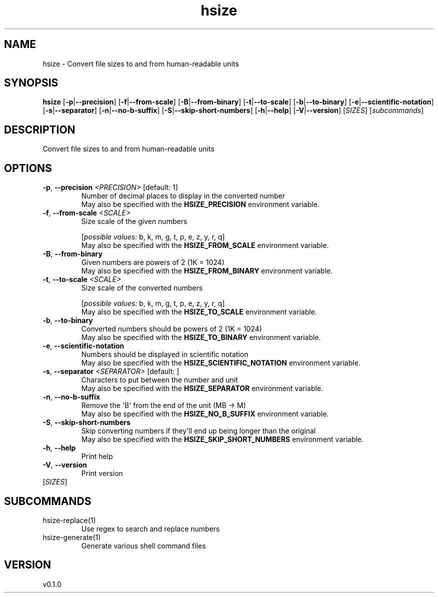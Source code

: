 .ie \n(.g .ds Aq \(aq
.el .ds Aq '
.TH hsize 1  "hsize 0.1.0" 
.SH NAME
hsize \- Convert file sizes to and from human\-readable units
.SH SYNOPSIS
\fBhsize\fR [\fB\-p\fR|\fB\-\-precision\fR] [\fB\-f\fR|\fB\-\-from\-scale\fR] [\fB\-B\fR|\fB\-\-from\-binary\fR] [\fB\-t\fR|\fB\-\-to\-scale\fR] [\fB\-b\fR|\fB\-\-to\-binary\fR] [\fB\-e\fR|\fB\-\-scientific\-notation\fR] [\fB\-s\fR|\fB\-\-separator\fR] [\fB\-n\fR|\fB\-\-no\-b\-suffix\fR] [\fB\-S\fR|\fB\-\-skip\-short\-numbers\fR] [\fB\-h\fR|\fB\-\-help\fR] [\fB\-V\fR|\fB\-\-version\fR] [\fISIZES\fR] [\fIsubcommands\fR]
.SH DESCRIPTION
Convert file sizes to and from human\-readable units
.SH OPTIONS
.TP
\fB\-p\fR, \fB\-\-precision\fR \fI<PRECISION>\fR [default: 1]
Number of decimal places to display in the converted number
.RS
May also be specified with the \fBHSIZE_PRECISION\fR environment variable. 
.RE
.TP
\fB\-f\fR, \fB\-\-from\-scale\fR \fI<SCALE>\fR
Size scale of the given numbers
.br

.br
[\fIpossible values: \fRb, k, m, g, t, p, e, z, y, r, q]
.RS
May also be specified with the \fBHSIZE_FROM_SCALE\fR environment variable. 
.RE
.TP
\fB\-B\fR, \fB\-\-from\-binary\fR
Given numbers are powers of 2 (1K = 1024)
.RS
May also be specified with the \fBHSIZE_FROM_BINARY\fR environment variable. 
.RE
.TP
\fB\-t\fR, \fB\-\-to\-scale\fR \fI<SCALE>\fR
Size scale of the converted numbers
.br

.br
[\fIpossible values: \fRb, k, m, g, t, p, e, z, y, r, q]
.RS
May also be specified with the \fBHSIZE_TO_SCALE\fR environment variable. 
.RE
.TP
\fB\-b\fR, \fB\-\-to\-binary\fR
Converted numbers should be powers of 2 (1K = 1024)
.RS
May also be specified with the \fBHSIZE_TO_BINARY\fR environment variable. 
.RE
.TP
\fB\-e\fR, \fB\-\-scientific\-notation\fR
Numbers should be displayed in scientific notation
.RS
May also be specified with the \fBHSIZE_SCIENTIFIC_NOTATION\fR environment variable. 
.RE
.TP
\fB\-s\fR, \fB\-\-separator\fR \fI<SEPARATOR>\fR [default:  ]
Characters to put between the number and unit
.RS
May also be specified with the \fBHSIZE_SEPARATOR\fR environment variable. 
.RE
.TP
\fB\-n\fR, \fB\-\-no\-b\-suffix\fR
Remove the \*(AqB\*(Aq from the end of the unit (MB \-> M)
.RS
May also be specified with the \fBHSIZE_NO_B_SUFFIX\fR environment variable. 
.RE
.TP
\fB\-S\fR, \fB\-\-skip\-short\-numbers\fR
Skip converting numbers if they\*(Aqll end up being longer than the original
.RS
May also be specified with the \fBHSIZE_SKIP_SHORT_NUMBERS\fR environment variable. 
.RE
.TP
\fB\-h\fR, \fB\-\-help\fR
Print help
.TP
\fB\-V\fR, \fB\-\-version\fR
Print version
.TP
[\fISIZES\fR]

.SH SUBCOMMANDS
.TP
hsize\-replace(1)
Use regex to search and replace numbers
.TP
hsize\-generate(1)
Generate various shell command files
.SH VERSION
v0.1.0
